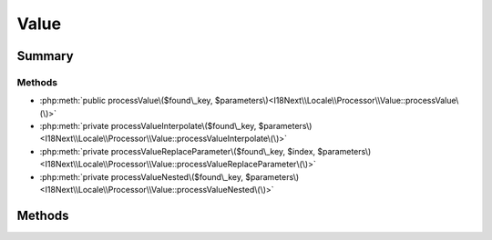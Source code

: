 .. rst-class:: phpdoctorst

.. role:: php(code)
	:language: php


Value
=====


.. php:namespace:: I18Next\Locale\Processor

.. rst-class::  final

.. php:class:: Value


	:Source:
		`src/I18Next/Locale/Processor/Value.php#12 <https://github.com/abbadon1334/atk4-i18next-php/blob/master/src/I18Next/Locale/Processor/Value.php#L12>`_
	
	:Parent:
		:php:class:`I18Next\\Locale\\Processor\\AbstractProcessor`
	


Summary
-------

Methods
~~~~~~~

* :php:meth:`public processValue\($found\_key, $parameters\)<I18Next\\Locale\\Processor\\Value::processValue\(\)>`
* :php:meth:`private processValueInterpolate\($found\_key, $parameters\)<I18Next\\Locale\\Processor\\Value::processValueInterpolate\(\)>`
* :php:meth:`private processValueReplaceParameter\($found\_key, $index, $parameters\)<I18Next\\Locale\\Processor\\Value::processValueReplaceParameter\(\)>`
* :php:meth:`private processValueNested\($found\_key, $parameters\)<I18Next\\Locale\\Processor\\Value::processValueNested\(\)>`


Methods
-------

.. rst-class:: public

	.. php:method:: public processValue( &$found_key, $parameters)
	
		:Source:
			`src/I18Next/Locale/Processor/Value.php#20 <https://github.com/abbadon1334/atk4-i18next-php/blob/master/src/I18Next/Locale/Processor/Value.php#L20>`_
		
		
		:Parameters:
			* **$found_key** (string | null)  
			* **$parameters** (array | null)  

		
		:Returns: string | null 
	
	

